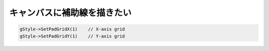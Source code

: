 ============================================================
キャンバスに補助線を描きたい
============================================================

.. code:: cpp

       gStyle->SetPadGridX(1)    // X-axis grid
       gStyle->SetPadGridY(1)    // Y-axis grid
